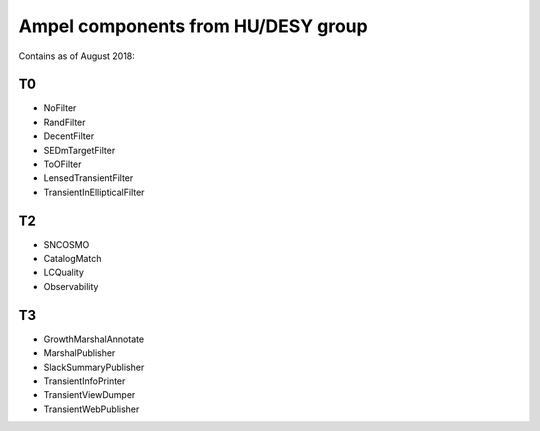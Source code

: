 
Ampel components from HU/DESY group
===================================

Contains as of August 2018:

T0
--
* NoFilter
* RandFilter
* DecentFilter
* SEDmTargetFilter
* ToOFilter
* LensedTransientFilter
* TransientInEllipticalFilter

T2
--
* SNCOSMO
* CatalogMatch
* LCQuality
* Observability

T3
--
* GrowthMarshalAnnotate
* MarshalPublisher
* SlackSummaryPublisher
* TransientInfoPrinter
* TransientViewDumper
* TransientWebPublisher
